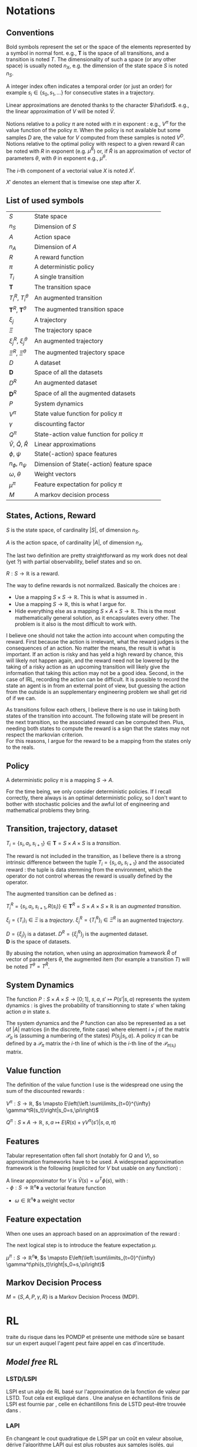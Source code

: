 #+LATEX_HEADER: \usepackage{amsmath}
#+LATEX_HEADER: \usepackage{amsthm}
#+LaTeX_HEADER: \newtheorem{definition}{Definition}
#+LaTeX_HEADER: \usepackage{natbib}

* Notations
** Conventions
   Bold symbols represent the set or the space of the elements represented by a symbol in normal font. e.g., $\mathbf T$ is the space of all transitions, and a transition is noted $T$. The dimensionality of such a space (or any other space) is usually noted $n_X$, e.g. the dimension of the state space $S$ is noted $n_S$.


   A integer index often indicates a temporal order (or just an order) for example $s_i \in \{s_0, s_1, \dots\}$ for consecutive states in a trajectory.


   Linear approximations are denoted thanks to the character $\hat\dot$. e.g., the linear approximation of $V$ will be noted $\hat V$.

   
   Notions relative to a policy $\pi$ are noted with $\pi$ in exponent : e.g., $V^\pi$ for the value function of the policy $\pi$. When the policy is not available but some samples $D$ are, the value for $V$ computed from these samples is noted $V^D$. Notions relative to the optimal policy with respect to a given reward $R$ can be noted with $R$ in exponent (e.g. $\mu^R$) or, if $\hat R$ is an approximation of vector of parameters $\theta$, with $\theta$ in exponent e.g., $\mu^\theta$.


   The $i$-th component of a vectorial value $X$ is noted $X^i$.


   $X'$ denotes an element that is timewise one step after $X$.
** List of used symbols
   | $S$                                 | State space                                  | \ref{S.def}      |
   | $n_S$                               | Dimension of $S$                             | \ref{S.def}      |
   | $A$                                 | Action space                                 | \ref{A.def}      |
   | $n_A$                               | Dimension of $A$                             | \ref{A.def}      |
   | $R$                                 | A reward function                            | \ref{R.def}      |
   | $\pi$                               | A deterministic policy                       | \ref{pi.def}     |
   | $T_i$                               | A single transition                          | \ref{Ti.def}     |
   | $\mathbf{T}$                        | The transition space                         | \ref{Ti.def}     |
   | $T_i^R$, $T_i^\theta$               | An augmented transition                      | \ref{TiR.def}    |
   | $\mathbf{T}^R$, $\mathbf{T}^\theta$ | The augmented transition space               | \ref{TiR.def}    |
   | $\xi_j$                             | A trajectory                                 | \ref{xi.def}     |
   | $\Xi$                               | The trajectory space                         | \ref{xi.def}     |
   | $\xi_j^R$, $\xi_j^\theta$           | An augmented trajectory                      | \ref{xi.def}     |
   | $\Xi^R$, $\Xi^\theta$               | The augmented trajectory space               | \ref{xi.def}     |
   | $D$                                 | A dataset                                    | \ref{D.def}      |
   | $\mathbf{D}$                        | Space of all the datasets                    | \ref{D.def}      |
   | $D^R$                               | An augmented dataset                         | \ref{D.def}      |
   | $\mathbf{D}^R$                      | Space of all the augmented datasets          | \ref{D.def}      |
   | $P$                                 | System dynamics                              | \ref{P.def}      |
   | $V^\pi$                             | State value function for policy $\pi$        | \ref{V.def}      |
   | $\gamma$                            | discounting factor                           | \ref{V.def}      |
   | $Q^\pi$                             | State-action value function for policy $\pi$ | \ref{Q.def}      |
   | $\hat V$, $\hat Q$, $\hat R$        | Linear approximations                        | \ref{approx.def} |
   | $\phi$, $\psi$                      | State(-action) space features                | \ref{approx.def} |
   | $n_\phi$, $n_\psi$                  | Dimension of State(-action) feature space    | \ref{approx.def} |
   | $\omega$, $\theta$                  | Weight vectors                               | \ref{approx.def} |
   | $\mu^\pi$                           | Feature expectation for policy $\pi$         | \ref{mu.def}     |
   | $M$                                 | A markov decision process                    | \ref{MDP.def}    |
** States, Actions, Reward
  #+begin_definition
  \label{S.def}
  $S$ is the state space, of cardinality $|S|$, of dimension $n_S$.
  #+end_definition
  
  #+begin_definition
  \label{A.def}
  $A$ is the action space, of cardinality $|A|$, of dimension $n_A$.
  #+end_definition

  The last two definition are pretty straightforward as my work does not deal (yet ?) with partial observability, belief states and so on.

  #+begin_definition
  \label{R.def}
  $R : S\rightarrow \mathbb{R}$ is a reward.
  #+end_definition

  The way to define rewards is not normalized. Basically the choices are :
  - Use a mapping $S\times S \rightarrow \mathbb{R}$. This is what is assumed in \citep{ng1999policy}.
  - Use a mapping $S \rightarrow \mathbb{R}$, this is what I argue for.
  - Hide everything else as a mapping $S\times A \times S\rightarrow \mathbb{R}$. This is the most mathematically general solution, as it encapsulates every other. The problem is it also is the most difficult to work with.

    
  I believe one should not take the action into account when computing the reward. First because the action is irrelevant, what the reward judges is the consequences of an action. No matter the means, the result is what is important. If an action is risky and has yeld a high reward by chance, this will likely not happen again, and the reward need not be lowered by the taking of a risky action as an upcoming transition will likely give the information that taking this action may not be a good idea. Second, in the case of IRL, recording the action can be difficult. It is possible to record the state an agent is in from an external point of view, but guessing the action from the outside is an supplementary engineering problem we shall get rid of if we can.\\

  
  As transitions follow each others, I believe there is no use in taking both states of the transition into account. The following state will be present in the next transition, so the associated reward can be computed then. Plus, needing both states to compute the reward is a sign that the states may not respect the markovian criterion.\\

  For this reasons, I argue for the reward to be a mapping from the states only to the reals.

** Policy
   #+begin_definition
   \label{pi.def}
   A deterministic policy $\pi$ is a mapping $S\rightarrow A$.
   #+end_definition

   For the time being, we only consider deterministic policies. If I recall correctly, there always is an optimal deterministic policy, so I don't want to bother with stochastic policies and the awful lot of engineering and mathematical problems they bring.
** Transition, trajectory, dataset
  #+begin_definition
  \label{Ti.def}
  $T_i = \{s_i,a_i,s_{i+1}\}\in \mathbf{T} = S\times A\times S$ is a /transition/.
  #+end_definition

  The reward is not included in the transition, as I believe there is a strong intrinsic difference between the tuple $T_i = \{s_i,a_i,s_{i+1}\}$ and the associated reward : the tuple is data stemming from the environment, which the operator do not control whereas the reward is usually defined by the operator.

   The augmented transition can be defined as :

  #+begin_definition
  \label{TiR.def}
  $T^R_i = \{s_i,a_i,s_{i+1},R(s_i)\}\in \mathbf{T}^R = S\times A\times S \times \mathbb{R}$ is an /augmented transition/.
  #+end_definition  
 
  #+begin_definition
  \label{xi.def}
  $\xi_j = \{T_i\}_i \in \Xi$ is a /trajectory/. $\xi_j^R = \{T_i^R\}_i \in \Xi^R$ is an augmented trajectory.
  #+end_definition

  #+begin_definition
  \label{D.def}
  $D = \{\xi_j\}_j$ is a dataset. $D^R= \{\xi_j^R\}_j$ is the augmented dataset. \\ 
  $\mathbf{D}$ is the space of datasets.
  #+end_definition

   By abusing the notation, when using an approximation framework $\hat R$ of vector of parameters $\theta$, the augmented item (for example a transition $T$) will be noted $T^\theta = T^{\hat R}$.

** System Dynamics
   #+begin_definition
   \label{P.def}
   The function $P : S\times A \times S \rightarrow [0;1],~ s,a,s' \mapsto P(s'|s,a)$ represents the system dynamics : is gives the probability of transitionning to state $s'$ when taking action $a$ in state $s$.
   #+end_definition
   
   #+begin_definition
   \label{Pmat.def}
   The system dynamics and the $P$ function can also be represented as a set of $|A|$ matrices (in the discrete, finite case) where element $i\times j$ of the matrix $\mathcal{P}_a$ is (assuming a numbering of the states) $P(s_j|s_i,a)$. A policy $\pi$ can be defined by a $\mathcal{P}_\pi$ matrix the $i$-th line of which is the $i$-th line of the $\mathcal{P}_{\pi(s_i)}$ matrix.
   #+end_definition
** Value function
   The definition of the value function I use is the widespread one using the sum of the discounted rewards :
   
   #+begin_definition
   \label{V.def}
   $V^{\pi} : S\rightarrow \mathbb{R}$, $s \mapsto E\left(\left.\sum\limits_{t=0}^{\infty} \gamma^tR(s_t)\right|s_0=s,\pi\right)$
   #+end_definition
   #+begin_definition
   \label{Q.def}
   $Q^{\pi} : S\times A\rightarrow \mathbb{R}$, $s,a \mapsto E\left(\left.R(s) + \gamma V^\pi(s')\right|s,a,\pi\right)$
   #+end_definition
  
** Features
   Tabular representation often fall short (notably for $Q$ and $V$), so approximation frameworks have to be used. A widespread approximation framework is the following (explicited for $V$ but usable on any function) :
   #+begin_definition
   \label{approx.def}
   A linear approximator for $V$ is $\hat V(s) = \omega^T \phi(s)$, with :\\
   - $\phi : S \rightarrow \mathbb{R}^{n_\mathbf{\phi}}$ a vectorial feature function
   - $\omega\in \mathbb{R}^{n_\mathbf{\phi}}$ a weight vector
   #+end_definition
** Feature expectation
   When one uses an approach based on an approximation of the reward :
   \begin{equation}
   \hat R(s) = \theta^T \phi(s)
   \end{equation}
   The next logical step is to introduce the feature expectation $\mu$.
   #+begin_definition
   \label{mu.def}
   $\mu^{\pi} : S\rightarrow \mathbb{R}^{n_\mathbf{\phi}}$, $s \mapsto E\left(\left.\sum\limits_{t=0}^{\infty} \gamma^t\phi(s_t)\right|s_0=s,\pi\right)$
   #+end_definition

** Markov Decision Process
#+begin_definition
\label{MDP.def}
  $M = \{S,A,P,\gamma,R\}$ is a Markov Decision Process (MDP).
#+end_definition

* RL
  \citep{doshi2008reinforcement} traite du risque dans les POMDP et présente une méthode sûre se basant sur un expert auquel l'agent peut faire appel en cas d'incertitude.
** /Model free/ RL
*** LSTD/LSPI

   LSPI est un algo de RL basé sur l'approximation de la fonction de valeur par LSTD. Tout cela est expliqué dans \citep{lagoudakis2003least}. Une analyse en échantillons finis de LSPI est fournie par \citep{lazaric2010finiteLSPI}, celle en échantillons finis de LSTD peut-être trouvée dans \citep{lazaric2010finiteLSTD}.
*** LAPI
    En changeant le cout quadratique de LSPI par un coût en valeur absolue, \citet{sugiyama2010least} dérive l'algorithme LAPI qui est plus robustes aux samples isolés, qui représentent des évènemnts de faible probabilité mais de grande récompense (robot qui casse, par exemple).
** Applications
   Le papier \citep{paek2006reinforcement} dresse la liste des avantages et inconvénients du RL appliqué aux systèmes de gestion de dialogues.
** LSTD($\lambda$)
   LSTD($\lambda$) est une méthode dérivée de LSTD, proposée dans \citep{boyan2002technical}, dont l'analyse a été fournie par \citep{nedic2003least}.
** $\lambda$ LSPE
   Un algo d'itération de la politique, présenté et analysé dans l'article \citep{nedic2003least}.
** CARLA
   Dans le cas d'action continues l'agorithme CARLA, introduit en \citep{howell1997continuous} sur la base des travaux de \citet{santharam1994continuous} puis amélioré par \cite{rodriguez2011continuous,rodriguez2011improving}, peut être utile. 



   Cette dernière amélioration est basée sur une modification de la fonction de récompense dans le but d'améliorer l'exploration.
** DetH*
   DetH* est un algo proposé par \citep{barry2011deth}. Il s'agit de factoriser les MDPs avant de les résoudre approximativement. L'algo de clustering utilisé lors de la factorisation peut s'avérer intéressant pour faire de la réduction de dimension.
** Competitive strategies for Value function approximation
   \cite{agostini2011competitive} propose une technique de mise en compétition de différents approximateurs. A chaque approximateur est associé une fonction de pertinence. Chaque approimateur est défini sur une partie de l'espace, certains sont ajoutés en cas de lacune, d'autres enlevés en cas de redondance. La fonction de valeur est ainsi approximée par l'approximateur le plus pertinent à l'endroit où l'on souhaite avoir sa valeur. Cette notion d'approximateur local et de pertinence pourrait s'avérer utile lors de la construction de feature.
* IRL
** Overview
  The problem has been suggested in \citep{russell1998learning} and properly defined in \citep{ng2000algorithms}. An eminent seminal work is \citep{abbeel2004apprenticeship}, which introduce the feature expectation $\mu$ under its canonical name.



  The work of \citet{abbeel2004apprenticeship} inspired or shares similarities with at least these follow-up :
  - The MWAL algorithm of \citet{syed2008game}, followed by LPAL&Co \citep{syed2008game}
  - The PM algorithm of \citet{neu2007apprenticeship}
  - The MMP algorithm of \citet{ratliff2006maximum}
  - The ME method of \citet{ziebart2008maximum}
        
  Most of these approaches (namely \citep{abbeel2004apprenticeship}, MWAL, PM, MMP and ME) have been summed up in \citep{neu2009training}.
  
  
  Other non $\mu$ based approaches exist. Namely \citep{ramachandran2007bayesian}.


  Finally, parallel, non IRL work may be of interest, for example \citep{chajewska2001learning}.

** $\mu$ based approaches
   
   The feature expectation $\mu$ took its name in \citet{abbeel2004apprenticeship}'s paper, but a similar notion under a different name is presented in section 5 of \citet{ng2000algorithms}'s work.


   There are more than one way to compute $\mu$, the original approach of \citet{abbeel2004apprenticeship} uses a monte carlo estimation :
   \begin{equation}
   \hat \mu^\pi = \sum_{\xi_j\in D_\pi} \sum_{s_i\in T_i\in \xi_j} \gamma^i\phi(s_i)
   \end{equation}
   
   A wonderful, amazing idea was to use a LSTD style estimation, as proposed in \citep{klein2011batch} :
   \begin{eqnarray}
   \hat \mu^\pi(s) = E\left[\left.\omega^T \psi(s_0)\right|s_0 \in \delta_0\right]\\
   \omega = LSTD_\psi( D^\phi )
   \end{eqnarray}
   where $\delta_0$ is the distribution of the initial state and $D^\phi$ a dataset where the reward is in fact the vectorial feature $\phi$, used in the linear approximation of the value function.


   \citep{neu2009training} sums up most of the $\mu$ based approaches.
   
   They introduce an imitation metric, noted $J : \mathbb{R}^n\times \mathbf{D} \rightarrow \mathbb{R}, (\theta, D_E) \mapsto J(\theta, D_E)$, which grades the similarity between the trajectories of the expert (as demonstrated in the dataset $D_E$) and the trajectories of the agent that optimizes the reward defined by $\theta$.

   The goal of all these algorithms is to find a weight vector $\theta^*$ so that for a given $D_E$ :
   \begin{equation}
   \theta^* = \arg\min_\theta J(\theta,D_E)
   \end{equation}

   They do so using an iterative procedure on $\theta$ whose update step is of the form :
   \begin{equation}
   \theta_{k+1} = g(g^{-1}(\theta_k) + \alpha_k\Delta_k)
   \end{equation}



   Although the update procedure may not be the most important thing in a given paper, they are given here when possible. The discussion will take place over the choice of the dissimilarity function $J$.

*** Ng & Russel's approach
    The paper \citep{ng2000algorithms} defines two loss functions. The first works in the discrete case. A compact definition of this loss function can be obtained by working with two policies. The first is $\pi_E$, the policy of the expert. The second is $\pi$, the \emph{next-to-best} policy the definition of which is $\pi(s) = \arg\min\limits_{a\in A\setminus\pi_E(s)}Q(s,\pi_E(s))-Q(s,a)$. The loss function can now be expressed as :
    \begin{equation}
    J(\theta,\pi_E) = -||(\mathcal{P}_{\pi_E} - \mathcal{P}_\pi)(I-\gamma \mathcal{P}_{\pi_E})^{-1}\theta||_1 + \lambda ||\theta||_1
    \end{equation}

    

    Une thèse de master, \citep{shiraev2003inverse}, applique cet algorithme à la découverte d'algorithme de routage dans les réseaux.
*** Abbeel & Ng's algorithm
    
    The dissimilarity function is :
    \begin{equation}
    J(\theta, D_E) = ||\hat \mu^{D_E} - \hat \mu^\theta||_2
    \end{equation}

    This means that the algorithm seeks a policy that has the same history as the expert's.\\

    The update step uses $g : x\mapsto x$ and $\forall k, \alpha_k=1$, and the following update vector : 
    \begin{eqnarray}
    \Delta_k = \beta_k(\hat\mu^E(s_0) - \hat\mu^{\theta_k}) - \beta_k\theta_k\\
    \textrm{with: } \beta_k = {(\hat\mu^{\theta_k}-\bar\mu_{k-1})^T(\hat\mu^E-\bar\mu_{k-1})\over(\hat\mu^{\theta_k}-\bar\mu_{k-1})^T(\hat\mu^{\theta_k}-\bar\mu_{k-1})}\\
    \textrm{and: } \bar\mu_k = \bar\mu_{k-1} + \beta_k(\hat\mu^{\theta_k}-\bar\mu_{k-1})
    \end{eqnarray}

    With the initialization : $\bar\mu^0 = \mu^0$ and $\theta_1 = \hat\mu^{D_E} - \mu^0$

*** MWAL
    
    The dissimilarity function is : 
    \begin{equation}
    J(\theta, D_E ) = \theta^T(\hat \mu^\theta - \hat \mu^{D_E})
    \end{equation}

    The update step uses $g : x\mapsto e^x$ and the update vector :
    \begin{equation}
    \Delta_k = \hat \mu^{D_E} - \hat \mu^\theta
    \end{equation}

    In the original paper the update step is said to be, for every component $i \in \{1,\dots,n_\phi\}$ of $\theta_k$: 
    \begin{eqnarray}
    \theta_{k+1}^i &=&  \theta_k^i exp\left(ln\left(\left(1+\sqrt{2ln(n_\phi)\over k}\right)^{-1}\right){((1-\gamma)(\hat \mu^\theta -  \hat \mu^{D_E})+2)\over 4}\right)\\
    \theta_{k+1}^i &=&  \theta_k^i exp\left(-ln\left(1+\sqrt{2ln(n_\phi)\over k}\right){((1-\gamma)(\hat \mu^\theta -  \hat \mu^{D_E})+2)\over 4}\right)\\
    \theta_{k+1}^i &=&  \theta_k^i exp\left(ln\left(1+\sqrt{2ln(n_\phi)\over k}\right){((1-\gamma)(\hat \mu^{D_E} - \hat \mu^\theta)+2)\over 4}\right)\\
    \theta_{k+1}^i &=&  \theta_k^i exp\left(ln\left(1+\sqrt{2ln(n_\phi)\over k}\right){1-\gamma\over 4}(\hat \mu^{D_E} - \hat \mu^\theta)+{2\over 4}\right)\\
    \end{eqnarray}
   
    Small detail : the update step described in \citep{syed2008game} includes a computation  of the form :
    \begin{equation}
    \theta_k^i = {W^i\over \sum\limits_i^{n_\phi}W^i}
    \end{equation}
    as every term involved is positive, this is the same as making the $1$-norm of $\theta$ be one by definition. This may be necessary for the numerical stability of the algorithm and does not change the set of optimal policies. We will drop it for now as it is not mathematically useful.
  
    Whereas in the other paper, it is said to be :
    \begin{eqnarray}
    \theta_{k+1} &=& g(g^{-1}(\theta_k) + \alpha_k\Delta_k)\\
    \theta_{k+1} &=& exp(ln(\theta_k) + \alpha_k(\hat \mu^{D_E} - \hat \mu^\theta))
    \end{eqnarray}

    The step-size parameter $\alpha_k$ is therefore : 
    \begin{equation}
    \alpha_k = ln\left(1+\sqrt{2ln(n_\phi)\over k}\right){1-\gamma\over 4} + {1\over 2(\hat \mu^{D_E} - \hat \mu^\theta)}
    \end{equation}
    
    This strange expression, as outlined in \citep{neu2009training}, is useful to derive theoretical bounds, but is empirically not the wisest choice. Other proposed values include :
    \begin{eqnarray}
    \alpha_k &=& {1\over k}\\
    \alpha_k &=& \alpha \in \mathbb{R}\\
    \alpha_k &=& {1\over \sqrt{k}}\\
    \end{eqnarray}
    or following the iRprop rule \citep{igel2000improving} I didn't read about (yet).


    The follow-up paper \citep{syed2008apprenticeship} present a computationally more efficient method for the same optimization problem. Among the subtelties I hide here lies the problem of the suboptimal expert I am not interested in at the moment.


    Un papier de \citet{boularias2011bootstrapping} donne une méthode de bootstraping de MWAL et LPAL, à utiliser quand l'espace d'état est grand et que la politique de l'expert n'en couvre qu'une partie.

*** MMP
    The max-margin planning algorithm has been introduced in \citep{ratliff2006maximum}. A few things should be noted about this algorithm : 
    - The authors work with state-action visitation frequencies, which can be seen as state-action feature expectation with $\gamma = 1$. On peut aussi considérer un mdp où le gamma se trouve dans les probas de transitions.
    - Because of this, estimating the feature expectation can not be done off-policy using the LSTD-$Q$ trick.
    - This method maintains two policies, the first (noted $\pi$) is the same as in the other algorithms (i.e., the optimal policy with respect to the reward defined by $\theta$). The second (noted $\pi'$) is the optimal policy with respect to the reward defined by $\theta - c\cdot \mu^{D_E}$, with $c$ being a constant parameter of the algorithm.
    - Feature expectations for both maintained policies $\pi$ and $\pi'$ ought to be computed, noted respectively $\hat\mu^\theta$ and $\hat\mu^{\theta l}$

     
    The dissimilarity function is : 
    \begin{equation}
    J(\theta, D_E) = (\theta - c\hat \mu^{D_E})^T \mu^{\theta l} - \theta^T\mu^{D_E} + {\lambda \over 2} ||\theta||_2^2
    \end{equation}

    
    The update step uses $g : x\mapsto x$ and the update vector :
    \begin{equation}
    \Delta_k = \hat \mu^{D_E} - \hat \mu^{\theta l } - \lambda \theta_k
    \end{equation}


    I did not cross check this with the original paper as I did with the previous algorithms because the original authors' writing is somewhat confusing.


    The follow-up paper, \citep{ratliff2007boosting} does not change the $J$ function. The improvment made by this paper (boosting in new features) can however be ported to other settings.

    An applicative paper, \citep{ratliff2007imitation} presents the same algorithm (cast as a multi class label problem) with some impressive real life robotics applications.

    Ratliff voit l'imitation comme un problème supervisé et se défent de faire de l'IRL, même si on peut voir les choses comme on le souhaite.

    Dans la même veine, l'algorithme TBRIL citep{natarajan2011gradient} s'occupe des domaines relationels. Le but annoncé est d'apprendre une politique, mais pas forcément d'améliorer ensuite par rapport à la récompense induite, car c'est trop compliqué (exemple des échecs).

*** PM
    The Policy Matching algorithm was described by the same authors as the survey. Therefore I assumed there were faithful and I did not cross check their transcription either.

    This work deals with stochastic policies. I modified it for the deterministic case because I don't (yet) see the point of stochastic policies in my framework. This has some implications : in the original work $\pi(.|s)$ can be defined arbitrarily when unknown ; the dissimilarity function no longer contains a squared term that was probably useful for the proof.


    They work with a discrete state space. What they denote by $\mu$ is the frequency of visitation of a state. Assuming discrete feature $\phi$, their definition of $\mu(s)$ maps to (using our notations and setting $\gamma$ to $1$) :
    \begin{equation}
    E(\phi(s)^T\mu(s_0)|s_0\sim \delta_0)
    \end{equation}
    where $\delta_0$ is the distribution of the starting state. We will use this correspondance to generalize to continuous state spaces.

    The dissimilarity function is (where $s\in D$ formally means $s\in\{s\in T | T\in \xi | \xi \in D\}$ ) : 
    \begin{equation}
    J(\theta, D_E) = {1\over 2}\sum_{s \in D} E(\phi(s)^T\hat\mu^{D_E}(s_0)|s_0\sim \delta_0) \mathbb{I}( \pi(s), \pi_E(s) )
    \end{equation}
    
    
    The update needs an agent that accept stochastic policies to be implemented.
*** Maximum Entropy IRL
    I did not fully understood the math behind this method, so I just transcript the useful information here.

    
    The $J$ function is : 
    \begin{equation}
    J(\theta, D_E) = - \theta^T\hat\mu^{D_E} + log(\sum_{\xi\in\Xi} e^{(\theta^T \hat\mu^\xi)})
    \end{equation}
    with $\Xi$ being the set of all possible trajectories. Computation involving this set may be tricky, so the survey discusses some tricks about doing this in real life. $\hat\mu^\xi$ is defined as $\sum\limits_{s\in \xi} \phi(s)$
    
    The update is presumably additive ($g : x\mapsto x$) and use the following step :
    \begin{equation}
    \Delta_k = \hat\mu^E - \sum_{\xi \in \Xi}\left(e^{(\theta^T \hat\mu^\xi)} \over\sum\limits_{\xi'\in\Xi} e^{(\theta^T \hat\mu^{\xi'})}\right)\hat\mu^\xi
    \end{equation}
    
*** GPIRL
    \citet{jin2010gaussian} propose an approach based on gaussian processes. This solves the IRL algorithm in continuous settings. An interesting feature of this algorithm is the fact that it keeps track of the uncertainty.

    Philisophically, the authors claim to use a max margin between the expert and the best policy optimization, although practically their algorithm is a port of \citep{abbeel2004apprenticeship}. The $J$ function is the same.
** Other approaches

   \citep{ramachandran2007bayesian} is a bayesian approach. The dissimilarity they try to minimize is :
   \begin{equation}
   J(\theta,D_E) = E\left(\left.||R-R_\theta||_x\right|D_E\right)
   \end{equation}
   with $x=1$ or $x=2$ (they give solution for both settings).

   

   \citet{chajewska2001learning}'s work acknowledge \citet{ng2000algorithms} work and uses it for comparison purpose. However, the approach they suggest leads (if I read correctly) to the same $J$ function and the same algorithm as in \citep{ramachandran2007bayesian}, only 6 years earlier. I don't know why this paper has not been acknowledged by the IRL community. Maybe the framing of the problem as a decision tree (and not an MDP) and the use of unusual keywords were enough for it to stay unnoticed.
   

   
   Un autre algo Bayesien, G-MH a été publié dans \citep{rothkopf2008modular}. Cette approche généralise le travail de \citet{ramachandran2007bayesian}.
* Learning from Observation/Demonstration
  Une tentative d'unification est présentée en \cite{montana2011towards}. Autant le survey est utile, autant je reste circonspect tant aux maths du papier, qui laissent un peu l'IRL à l'écart en ne tenant pas compte du fait que les états respectent le critère de Markov. A revérifier.

  Un papier applicatif assez sympa, \citep{leon2011teaching}, fait un survey du domaine et combine ces méthodes avec celles consistant à intégrer du feedback humain dans du RL pour réussir une expérience de déplacement d'objet par un bras robotisé en utilisant du matériel grand public (un kinect).


  Plus impressionnant, le vol acrobatique d'un hélicoptère télécommandé dans \citep{coates2008learning} fait appel à quelques bidouilles d'ingénierie propres au problème bien que le principe soit au fond rigoureux et transposable à d'autres applications.


  Une amélioration de l'algorithme Donut de \citep{grollman2011donut} est comparé à l'algorithme POWER de \cite{kober2008policy} dans \cite{grollman2011imitation}. Le but est d'apprendre non pas à partir de démonstrations réussies, mais de démonstrations où l'expert s'est trompé.



  Dans les grands espaces d'état, la hiérarchisation en sous tâches est proposée dans \citep{konidaris2011cst}, où les sous tâches sont ensuite réunies si possible dans un arbre, qui offre une représentation compacte du domaine. Les sous tâches sont construites à partir des données d'une démonstration d'expert.
* Feature Selection
  \citep{saxe2010random} montre que lorsque l'on utilise des /convolutional pooling architectures/, le poids importe moins que l'architecture, et propose en conséquence de déterminer la meilleure architecture en se basant sur ses performances à poids aléatoires.

  Cette architecture est expliquée dans un papier applicatif (optimisation du code sur GPU) : \citep{ciresan2011high}

  L'architecture à base de dictionnaire et d'encodeur a été analysée par \citet{coates2011importance}.


  L'algorithme JELSR, proposé en \citep{hou2011feature}, joint dans une même méthode l'/embedding learning/ et la /sparse regression/ afin de faire de la sélection de feature non supervisée.
* Feature Learning
  SOM of \citet{kohonen1995self} are a good start. They have been refined giving birth to the THSOM algorithm \citep{koutnik2007inductive,koutnik2008temporal} and T$^2$SOM algorithm \citep{ferro2010reading}.

  La méthode TNT \citep{graziano2011unsupervised} présente encore une amélioration des SOM, qui permet de s'interfacer entre l'espace d'état-action et un algo de RL en proposant une modélisation d'un POMDP.

  

  Le domaine du /feature reinforcement learning/ essaye de s'attaquer au processus non markovien en les rendant markoviens. La première étape consiste à featurer l'espace d'état pour le rendre markovien, comme par exemple dans l'algorithme GC$\phi$A de \citet{nguyen2011feature}. Ils utilisent une structure d'arbre pour intégrer l'historique dans un méta état qui lui est markovien. C'est en revanche difficilement transposable directement à l'IRL dans la mesure où leur algorithme cherche à minimiser un coût qui est fonction de la récompense.
* Transfer Learning
** TL and RL
   \citet{lazaric2008knowledge} a travaillé sur le /transfer learning/ appliqué au RL. \citep{fachantidis2011transfer} reprend ces travaux afin qu'ils utilisent plusieurs /mappings/ et non un seul, ce qui donne de meilleurs résultats, l'algorithme résultant est appelé COMBREL, il fonctionne aussi bien en présence qu'en l'absence de modèle.

   
   
   Dans le cas multi agent, l'algorithme BITER \citep{boutsioukis2011transfer} propose une solution basée sur un biais de la valeur initiale de l'algorithme d'apprentissage par renforcement.
* Theoretical tools
** Multi-kernel Gaussian Processes
   Pas tout compris : \cite{melkumyan2009multi}
* Things to do :
** TODO Reread \citep{chajewska2001learning} to see the difference with \citep{ramachandran2007bayesian}
* Open questions
  - Can the LPAL, MWAL-PI, MWAL-VI and MWAL-Dual algorithms of \cite{syed2008apprenticeship} be expressed in the framework of \cite{neu2009training} ?
  - How does \cite{ratliff2007boosting} relates to \cite{neu2009training} ?
  - Is it possibl to plug Thm1 (lambda alpha) in \cite{ramachandran2007bayesian}
  - Can \cite{ramachandran2007bayesian} be expressend in the framework of \cite{syed2008apprenticeship} ?
  - What is the exact relationship between \cite{chajewska2001learning} and \cite{ramachandran2007bayesian} ?
   \bibliographystyle{plainnat}
   \bibliography{../Biblio/Biblio.bib}
